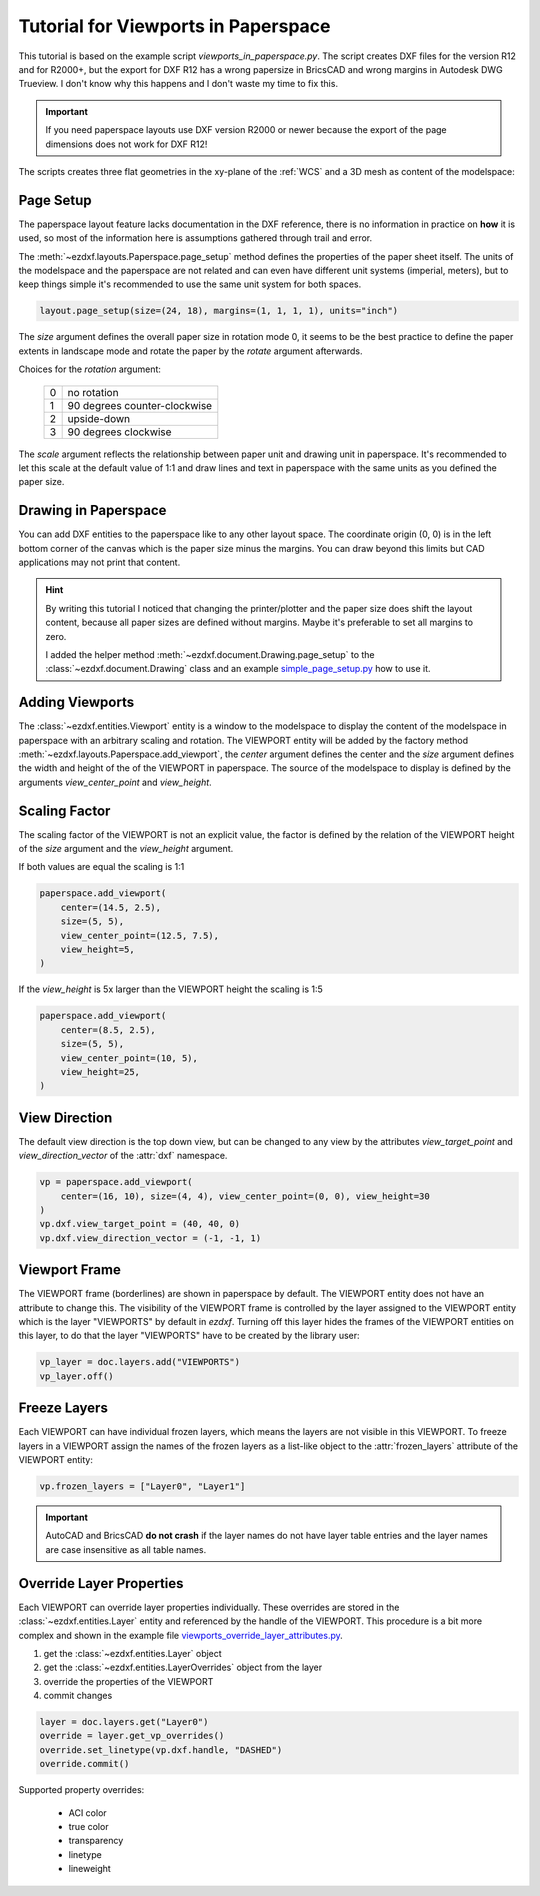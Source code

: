.. _tut_psp_viewports:

Tutorial for Viewports in Paperspace
====================================

This tutorial is based on the example script `viewports_in_paperspace.py`.
The script creates DXF files for the version R12 and for R2000+, but the
export for DXF R12 has a wrong papersize in BricsCAD and wrong margins in
Autodesk DWG Trueview. I don't know why this happens and I don't waste my time
to fix this.

.. important::

    If you need paperspace layouts use DXF version R2000 or newer because
    the export of the page dimensions does not work for DXF R12!

The scripts creates three flat geometries in the xy-plane of the :ref:`WCS` and a
3D mesh as content of the modelspace:

.. image:: gfx/vp-tut-msp-content.png
    :align: center

Page Setup
----------

The paperspace layout feature lacks documentation in the DXF reference,
there is no information in practice on **how** it is used, so most of
the information here is assumptions gathered through trail and error.

The :meth:`~ezdxf.layouts.Paperspace.page_setup` method defines the properties
of the paper sheet itself.  The units of the modelspace and the paperspace are
not related and can even have different unit systems (imperial, meters), but to
keep things simple it's recommended to use the same unit system for both spaces.

.. code-block:: Python

    layout.page_setup(size=(24, 18), margins=(1, 1, 1, 1), units="inch")

The `size` argument defines the overall paper size in rotation mode 0, it seems
to be the best practice to define the paper extents in landscape mode and rotate
the paper by the `rotate` argument afterwards.

Choices for the `rotation` argument:

    === ============
    0   no rotation
    1   90 degrees counter-clockwise
    2   upside-down
    3   90 degrees clockwise
    === ============

The `scale` argument reflects the relationship between paper unit and drawing
unit in paperspace. It's recommended to let this scale at the default value of
1:1 and draw lines and text in paperspace with the same units as you defined
the paper size.

.. seealso::

    - AutoCAD: `About Plotting`_ and `About Setting the Plot Scale`_
    - BricsCAD: `General Procedure for Printing`_

Drawing in Paperspace
---------------------

You can add DXF entities to the paperspace like to any other layout space.
The coordinate origin (0, 0) is in the left bottom corner of the canvas which
is the paper size minus the margins. You can draw beyond this limits but CAD
applications may not print that content.

.. hint::

    By writing this tutorial I noticed that changing the printer/plotter and the
    paper size does shift the layout content, because all paper sizes are defined
    without margins. Maybe it's preferable to set all margins to zero.

    I added the helper method :meth:`~ezdxf.document.Drawing.page_setup` to the
    :class:`~ezdxf.document.Drawing` class and an example `simple_page_setup.py`_
    how to use it.

Adding Viewports
----------------

The :class:`~ezdxf.entities.Viewport` entity is a window to the modelspace to
display the content of the modelspace in paperspace with an arbitrary scaling
and rotation.
The VIEWPORT entity will be added by the factory method :meth:`~ezdxf.layouts.Paperspace.add_viewport`,
the `center` argument defines the center and the `size` argument defines the
width and height of the of the VIEWPORT in paperspace. The source of the
modelspace to display is defined by the arguments `view_center_point` and
`view_height`.

.. image:: gfx/vp-tut-psp-content.png
    :align: center

Scaling Factor
--------------

The scaling factor of the VIEWPORT is not an explicit value, the factor
is defined by the relation of the VIEWPORT height of the `size` argument and
the `view_height` argument.

If both values are equal the scaling is 1:1

.. code-block:: Python

    paperspace.add_viewport(
        center=(14.5, 2.5),
        size=(5, 5),
        view_center_point=(12.5, 7.5),
        view_height=5,
    )


If the `view_height` is 5x larger than the VIEWPORT height the scaling is 1:5

.. code-block:: Python

    paperspace.add_viewport(
        center=(8.5, 2.5),
        size=(5, 5),
        view_center_point=(10, 5),
        view_height=25,
    )

View Direction
--------------

The default view direction is the top down view, but can be changed to any view
by the attributes `view_target_point` and  `view_direction_vector` of the
:attr:`dxf` namespace.

.. code-block:: Python

    vp = paperspace.add_viewport(
        center=(16, 10), size=(4, 4), view_center_point=(0, 0), view_height=30
    )
    vp.dxf.view_target_point = (40, 40, 0)
    vp.dxf.view_direction_vector = (-1, -1, 1)

Viewport Frame
--------------

The VIEWPORT frame (borderlines) are shown in paperspace by default.
The VIEWPORT entity does not have an attribute to change this.
The visibility of the VIEWPORT frame is controlled by the layer assigned to the
VIEWPORT entity which is the layer "VIEWPORTS" by default in `ezdxf`.
Turning off this layer hides the frames of the VIEWPORT entities on this layer,
to do that the layer "VIEWPORTS" have to be created by the library user:

.. code-block:: Python

    vp_layer = doc.layers.add("VIEWPORTS")
    vp_layer.off()

Freeze Layers
-------------

Each VIEWPORT can have individual frozen layers, which means the layers are not
visible in this VIEWPORT. To freeze layers in a VIEWPORT assign the names of the
frozen layers as a list-like object to the :attr:`frozen_layers` attribute of the
VIEWPORT entity:

.. code-block:: Python

    vp.frozen_layers = ["Layer0", "Layer1"]

.. important::

    AutoCAD and BricsCAD **do not crash** if the layer names do not have layer table
    entries and the layer names are case insensitive as all table names.

.. seealso::

    - Basic concept of :ref:`layer_concept`
    - :class:`~ezdxf.entities.Layer`

Override Layer Properties
-------------------------

Each VIEWPORT can override layer properties individually. These overrides are
stored in the :class:`~ezdxf.entities.Layer` entity and referenced by the handle
of the VIEWPORT. This procedure is a bit more complex and shown in the example
file `viewports_override_layer_attributes.py`_.

1. get the :class:`~ezdxf.entities.Layer` object
2. get the :class:`~ezdxf.entities.LayerOverrides` object from the layer
3. override the properties of the VIEWPORT
4. commit changes

.. code-block:: Python

    layer = doc.layers.get("Layer0")
    override = layer.get_vp_overrides()
    override.set_linetype(vp.dxf.handle, "DASHED")
    override.commit()

Supported property overrides:

    - ACI color
    - true color
    - transparency
    - linetype
    - lineweight

.. seealso::

    - Basic concept of :ref:`layer_concept`
    - Basic concept of :ref:`aci`
    - Basic concept of :ref:`true color`
    - Basic concept of :ref:`transparency`
    - Basic concept of :ref:`linetypes`
    - Basic concept of :ref:`lineweights`
    - :class:`~ezdxf.entities.Layer`
    - :class:`~ezdxf.entities.LayerOverrides`

.. _viewports_in_paperspace.py: https://github.com/mozman/ezdxf/blob/master/examples/viewports_in_paperspace.py
.. _About Plotting: https://help.autodesk.com/view/ACD/2018/ENU/?guid=GUID-2DB9EB8C-767C-4C91-B0A3-FFFEC4C5863A
.. _About Setting the Plot Scale: https://help.autodesk.com/view/ACD/2018/ENU/?guid=GUID-89604826-0B55-4994-8214-1CA93FA66985
.. _General Procedure for Printing: https://help.bricsys.com/document/_guides--BCAD_printing_and_plotting--GD_generalprocedureforprinting/V23/EN_US?id=165079156041
.. _viewports_override_layer_attributes.py: https://github.com/mozman/ezdxf/blob/master/examples/viewports_override_layer_attributes.py
.. _simple_page_setup.py: https://github.com/mozman/ezdxf/blob/master/examples/simple_page_setup.py